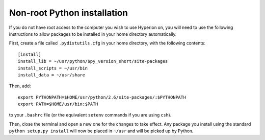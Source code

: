 .. _nonrootpython:

============================
Non-root Python installation
============================

If you do not have root access to the computer you wish to use Hyperion on, you will need to use the following instructions to allow packages to be installed in your home directory automatically.

First, create a file called ``.pydistutils.cfg`` in your home directory, with the following contents::

    [install]
    install_lib = ~/usr/python/$py_version_short/site-packages
    install_scripts = ~/usr/bin
    install_data = ~/usr/share

Then, add::

    export PYTHONPATH=$HOME/usr/python/2.6/site-packages/:$PYTHONPATH
    export PATH=$HOME/usr/bin:$PATH

to your ``.bashrc`` file (or the equivalent ``setenv`` commands if you are using ``csh``).

Then, close the terminal and open a new one for the changes to take effect. Any package you install using the standard ``python setup.py install`` will now be placed in ``~/usr`` and will be picked up by Python.
